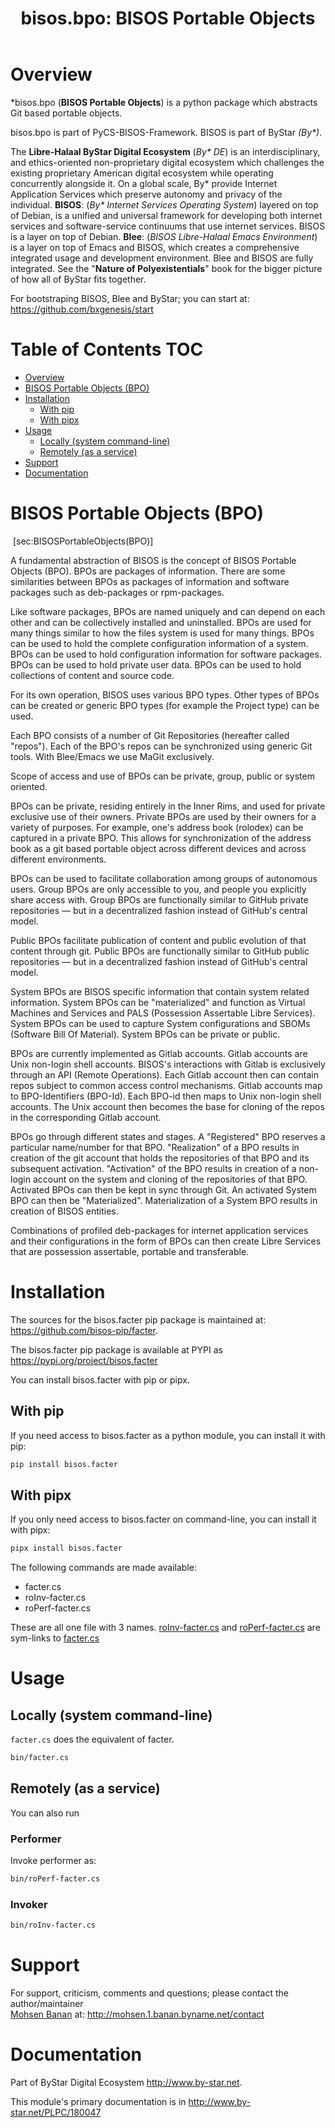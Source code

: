 #+title: bisos.bpo: BISOS Portable Objects


* Overview
*bisos.bpo  (*BISOS Portable Objects*) is a python package which abstracts Git based portable objects.

bisos.bpo is part of PyCS-BISOS-Framework. BISOS is part of ByStar /(By*)/.

The *Libre-Halaal ByStar Digital Ecosystem* (/By* DE/) is an interdisciplinary, and
ethics-oriented non-proprietary digital ecosystem which challenges the existing
proprietary American digital ecosystem while operating concurrently alongside
it. On a global scale, By* provide Internet Application Services which preserve
autonomy and privacy of the individual. *BISOS*: (/By* Internet Services Operating
System/) layered on top of Debian, is a unified and universal framework for
developing both internet services and software-service continuums that use
internet services. BISOS is a layer on top of Debian. *Blee*: (/BISOS Libre-Halaal
Emacs Environment/) is a layer on top of Emacs and BISOS, which creates a
comprehensive integrated usage and development environment. Blee and BISOS are
fully integrated. See the "*Nature of Polyexistentials*" book for the bigger
picture of how all of ByStar fits together.

For bootstraping BISOS, Blee and ByStar; you can start at: https://github.com/bxgenesis/start


* Table of Contents     :TOC:
- [[#overview][Overview]]
- [[#bisos-portable-objects-bpo][BISOS Portable Objects (BPO)]]
- [[#installation][Installation]]
  - [[#with-pip][With pip]]
  - [[#with-pipx][With pipx]]
- [[#usage][Usage]]
  - [[#locally-system-command-line][Locally (system command-line)]]
  - [[#remotely-as-a-service][Remotely (as a service)]]
- [[#support][Support]]
- [[#documentation][Documentation]]

* BISOS Portable Objects (BPO)
   :PROPERTIES:
   :CUSTOM_ID: bisos-portable-objects-bpo
   :END:

 [sec:BISOSPortableObjects(BPO)]

A fundamental abstraction of BISOS is the concept of BISOS Portable
Objects (BPO). BPOs are packages of information. There are some
similarities between BPOs as packages of information and software
packages such as deb-packages or rpm-packages.

Like software packages, BPOs are named uniquely and can depend on each
other and can be collectively installed and uninstalled. BPOs are used
for many things similar to how the files system is used for many things.
BPOs can be used to hold the complete configuration information of a
system. BPOs can be used to hold configuration information for software
packages. BPOs can be used to hold private user data. BPOs can be used
to hold collections of content and source code.

For its own operation, BISOS uses various BPO types. Other types of BPOs
can be created or generic BPO types (for example the Project type) can
be used.

Each BPO consists of a number of Git Repositories (hereafter called
"repos"). Each of the BPO's repos can be synchronized using generic Git
tools. With Blee/Emacs we use MaGit exclusively.

Scope of access and use of BPOs can be private, group, public or system
oriented.

BPOs can be private, residing entirely in the Inner Rims, and used for
private exclusive use of their owners. Private BPOs are used by their
owners for a variety of purposes. For example, one's address book
(rolodex) can be captured in a private BPO. This allows for
synchronization of the address book as a git based portable object
across different devices and across different environments.

BPOs can be used to facilitate collaboration among groups of autonomous
users. Group BPOs are only accessible to you, and people you explicitly
share access with. Group BPOs are functionally similar to GitHub private
repositories --- but in a decentralized fashion instead of GitHub's
central model.

Public BPOs facilitate publication of content and public evolution of
that content through git. Public BPOs are functionally similar to GitHub
public repositories --- but in a decentralized fashion instead of
GitHub's central model.

System BPOs are BISOS specific information that contain system related
information. System BPOs can be "materialized" and function as Virtual
Machines and Services and PALS (Possession Assertable Libre Services).
System BPOs can be used to capture System configurations and SBOMs
(Software Bill Of Material). System BPOs can be private or public.

BPOs are currently implemented as Gitlab accounts. Gitlab accounts are
Unix non-login shell accounts. BISOS's interactions with Gitlab is
exclusively through an API (Remote Operations). Each Gitlab account then
can contain repos subject to common access control mechanisms. Gitlab
accounts map to BPO-Identifiers (BPO-Id). Each BPO-id then maps to Unix
non-login shell accounts. The Unix account then becomes the base for
cloning of the repos in the corresponding Gitlab account.

BPOs go through different states and stages. A "Registered" BPO reserves
a particular name/number for that BPO. "Realization" of a BPO results in
creation of the git account that holds the repositories of that BPO and
its subsequent activation. "Activation" of the BPO results in creation
of a non-login account on the system and cloning of the repositories of
that BPO. Activated BPOs can then be kept in sync through Git. An
activated System BPO can then be "Materialized". Materialization of a
System BPO results in creation of BISOS entities.

Combinations of profiled deb-packages for internet application services
and their configurations in the form of BPOs can then create Libre
Services that are possession assertable, portable and transferable.


* Installation

The sources for the  bisos.facter pip package is maintained at:
https://github.com/bisos-pip/facter.

The bisos.facter pip package is available at PYPI as
https://pypi.org/project/bisos.facter

You can install bisos.facter with pip or pipx.

** With pip

If you need access to bisos.facter as a python module, you can install it with pip:

#+begin_src bash
pip install bisos.facter
#+end_src

** With pipx

If you only need access to bisos.facter on command-line, you can install it with pipx:

#+begin_src bash
pipx install bisos.facter
#+end_src

The following commands are made available:
- facter.cs
- roInv-facter.cs
- roPerf-facter.cs

These are all one file with 3 names. _roInv-facter.cs_ and _roPerf-facter.cs_ are sym-links to _facter.cs_

* Usage

** Locally (system command-line)

=facter.cs= does the equivalent of facter.

#+begin_src bash
bin/facter.cs
#+end_src

** Remotely (as a service)

You can also  run


*** Performer

Invoke performer as:

#+begin_src bash
bin/roPerf-facter.cs
#+end_src

*** Invoker

#+begin_src bash
bin/roInv-facter.cs
#+end_src

* Support

For support, criticism, comments and questions; please contact the
author/maintainer\\
[[http://mohsen.1.banan.byname.net][Mohsen Banan]] at:
[[http://mohsen.1.banan.byname.net/contact]]

* Documentation

Part of ByStar Digital Ecosystem [[http://www.by-star.net]].

This module's primary documentation is in
[[http://www.by-star.net/PLPC/180047]]

